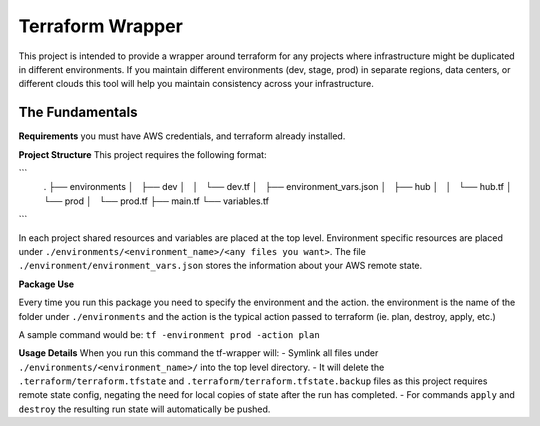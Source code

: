 Terraform Wrapper
=================

This project is intended to provide a wrapper around terraform for any projects where infrastructure might be duplicated in different environments. If you maintain different environments (dev, stage, prod) in separate regions, data centers, or different clouds this tool will help you maintain consistency across your infrastructure.

The Fundamentals
+++++++++++++

**Requirements**
you must have AWS credentials, and terraform already installed.

**Project Structure**
This project requires the following format:

```
    .
    ├── environments
    │   ├── dev
    │   │   └── dev.tf
    │   ├── environment_vars.json
    │   ├── hub
    │   │   └── hub.tf
    │   └── prod
    │       └── prod.tf
    ├── main.tf
    └── variables.tf
```

In each project shared resources and variables are placed at the top level. Environment specific resources are placed under ``./environments/<environment_name>/<any files you want>``. The file ``./environment/environment_vars.json`` stores the information about your AWS remote state.

**Package Use**

Every time you run this package you need to specify the environment and the action. the environment is the name of the folder under ``./environments`` and the action is the typical action passed to terraform (ie. plan, destroy, apply, etc.)

A sample command would be: ``tf -environment prod -action plan``

**Usage Details**
When you run this command the tf-wrapper will:
- Symlink all files under ``./environments/<environment_name>/`` into the top level directory.
- It will delete the ``.terraform/terraform.tfstate`` and ``.terraform/terraform.tfstate.backup`` files as this project requires remote state config, negating the need for local copies of state after the run has completed.
- For commands ``apply`` and ``destroy`` the resulting run state will automatically be pushed.

